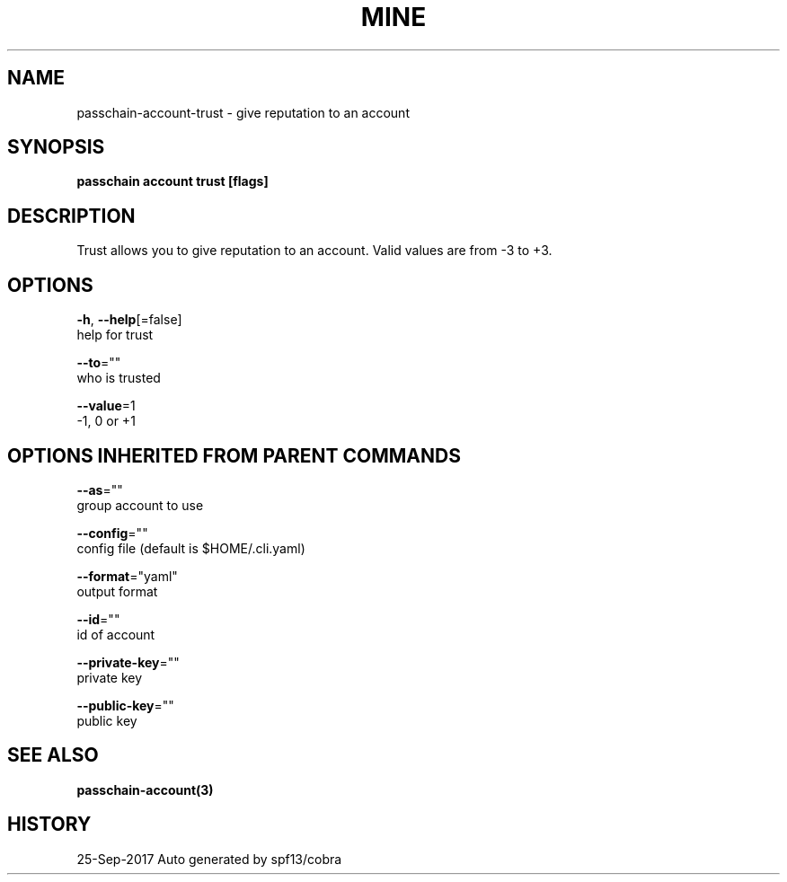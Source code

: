 .TH "MINE" "3" "Sep 2017" "Auto generated by spf13/cobra" "" 
.nh
.ad l


.SH NAME
.PP
passchain\-account\-trust \- give reputation to an account


.SH SYNOPSIS
.PP
\fBpasschain account trust [flags]\fP


.SH DESCRIPTION
.PP
Trust allows you to give reputation to an account. Valid values are from \-3 to +3.


.SH OPTIONS
.PP
\fB\-h\fP, \fB\-\-help\fP[=false]
    help for trust

.PP
\fB\-\-to\fP=""
    who is trusted

.PP
\fB\-\-value\fP=1
    \-1, 0 or +1


.SH OPTIONS INHERITED FROM PARENT COMMANDS
.PP
\fB\-\-as\fP=""
    group account to use

.PP
\fB\-\-config\fP=""
    config file (default is $HOME/.cli.yaml)

.PP
\fB\-\-format\fP="yaml"
    output format

.PP
\fB\-\-id\fP=""
    id of account

.PP
\fB\-\-private\-key\fP=""
    private key

.PP
\fB\-\-public\-key\fP=""
    public key


.SH SEE ALSO
.PP
\fBpasschain\-account(3)\fP


.SH HISTORY
.PP
25\-Sep\-2017 Auto generated by spf13/cobra
